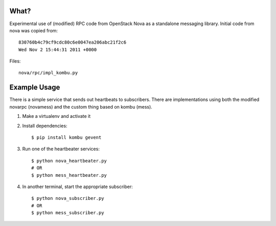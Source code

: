 What?
=====

Experimental use of (modified) RPC code from OpenStack Nova as a standalone
messaging library. Initial code from nova was copied from::

    830760b4c79cf9cdc80c6e0047ea206abc21f2c6
    Wed Nov 2 15:44:31 2011 +0000

Files::

    nova/rpc/impl_kombu.py


Example Usage
=============

There is a simple service that sends out heartbeats to subscribers. There are
implementations using both the modified novarpc (novamess) and the custom thing
based on kombu (mess).

1. Make a virtualenv and activate it

2. Install dependencies::

    $ pip install kombu gevent

3. Run one of the heartbeater services::

    $ python nova_heartbeater.py
    # OR
    $ python mess_heartbeater.py

4. In another terminal, start the appropriate subscriber::

    $ python nova_subscriber.py
    # OR
    $ python mess_subscriber.py


